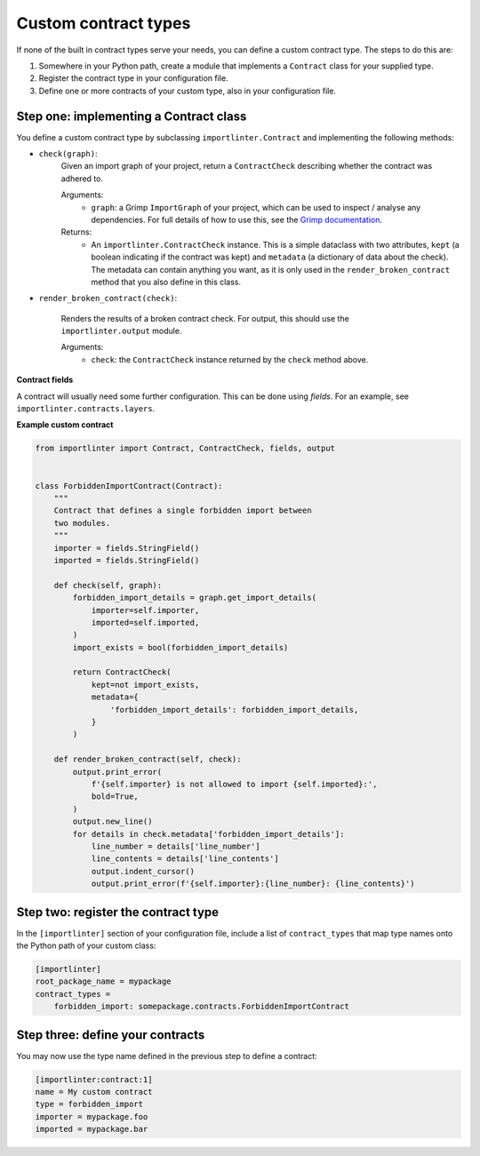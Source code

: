 =====================
Custom contract types
=====================

If none of the built in contract types serve your needs, you can define a custom contract type. The steps to do
this are:

1. Somewhere in your Python path, create a module that implements a ``Contract`` class for your supplied type.
2. Register the contract type in your configuration file.
3. Define one or more contracts of your custom type, also in your configuration file.

Step one: implementing a Contract class
---------------------------------------

You define a custom contract type by subclassing ``importlinter.Contract`` and implementing the
following methods:

- ``check(graph)``:
    Given an import graph of your project, return a ``ContractCheck`` describing whether the contract was adhered to.

    Arguments:
        - ``graph``: a Grimp ``ImportGraph`` of your project, which can be used to inspect / analyse any dependencies.
          For full details of how to use this, see the `Grimp documentation`_.

    Returns:
        - An ``importlinter.ContractCheck`` instance. This is a simple dataclass with two attributes,
          ``kept`` (a boolean indicating if the contract was kept) and ``metadata`` (a dictionary of data about the
          check). The metadata can contain anything you want, as it is only used in the ``render_broken_contract``
          method that you also define in this class.

- ``render_broken_contract(check)``:

    Renders the results of a broken contract check. For output, this should use the
    ``importlinter.output`` module.

    Arguments:
        - ``check``: the ``ContractCheck`` instance returned by the ``check`` method above.

**Contract fields**

A contract will usually need some further configuration. This can be done using *fields*. For an example,
see ``importlinter.contracts.layers``.

**Example custom contract**

.. code-block:: python

    from importlinter import Contract, ContractCheck, fields, output


    class ForbiddenImportContract(Contract):
        """
        Contract that defines a single forbidden import between
        two modules.
        """
        importer = fields.StringField()
        imported = fields.StringField()

        def check(self, graph):
            forbidden_import_details = graph.get_import_details(
                importer=self.importer,
                imported=self.imported,
            )
            import_exists = bool(forbidden_import_details)

            return ContractCheck(
                kept=not import_exists,
                metadata={
                    'forbidden_import_details': forbidden_import_details,
                }
            )

        def render_broken_contract(self, check):
            output.print_error(
                f'{self.importer} is not allowed to import {self.imported}:',
                bold=True,
            )
            output.new_line()
            for details in check.metadata['forbidden_import_details']:
                line_number = details['line_number']
                line_contents = details['line_contents']
                output.indent_cursor()
                output.print_error(f'{self.importer}:{line_number}: {line_contents}')


Step two: register the contract type
------------------------------------

In the ``[importlinter]`` section of your configuration file, include a list of ``contract_types`` that map type names
onto the Python path of your custom class:

.. code-block:: ini

    [importlinter]
    root_package_name = mypackage
    contract_types =
        forbidden_import: somepackage.contracts.ForbiddenImportContract

Step three: define your contracts
---------------------------------

You may now use the type name defined in the previous step to define a contract:

.. code-block:: ini

    [importlinter:contract:1]
    name = My custom contract
    type = forbidden_import
    importer = mypackage.foo
    imported = mypackage.bar

.. _Grimp documentation: https://grimp.readthedocs.io
